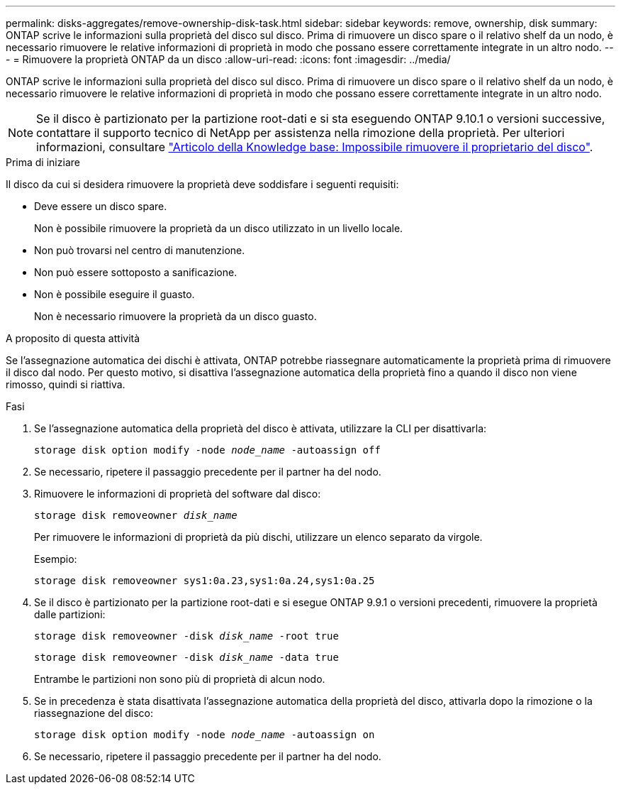 ---
permalink: disks-aggregates/remove-ownership-disk-task.html 
sidebar: sidebar 
keywords: remove, ownership, disk 
summary: ONTAP scrive le informazioni sulla proprietà del disco sul disco. Prima di rimuovere un disco spare o il relativo shelf da un nodo, è necessario rimuovere le relative informazioni di proprietà in modo che possano essere correttamente integrate in un altro nodo. 
---
= Rimuovere la proprietà ONTAP da un disco
:allow-uri-read: 
:icons: font
:imagesdir: ../media/


[role="lead"]
ONTAP scrive le informazioni sulla proprietà del disco sul disco. Prima di rimuovere un disco spare o il relativo shelf da un nodo, è necessario rimuovere le relative informazioni di proprietà in modo che possano essere correttamente integrate in un altro nodo.


NOTE: Se il disco è partizionato per la partizione root-dati e si sta eseguendo ONTAP 9.10.1 o versioni successive, contattare il supporto tecnico di NetApp per assistenza nella rimozione della proprietà. Per ulteriori informazioni, consultare link:https://kb.netapp.com/onprem/ontap/hardware/Error%3A_command_failed%3A_Failed_to_remove_the_owner_of_disk["Articolo della Knowledge base: Impossibile rimuovere il proprietario del disco"^].

.Prima di iniziare
Il disco da cui si desidera rimuovere la proprietà deve soddisfare i seguenti requisiti:

* Deve essere un disco spare.
+
Non è possibile rimuovere la proprietà da un disco utilizzato in un livello locale.

* Non può trovarsi nel centro di manutenzione.
* Non può essere sottoposto a sanificazione.
* Non è possibile eseguire il guasto.
+
Non è necessario rimuovere la proprietà da un disco guasto.



.A proposito di questa attività
Se l'assegnazione automatica dei dischi è attivata, ONTAP potrebbe riassegnare automaticamente la proprietà prima di rimuovere il disco dal nodo. Per questo motivo, si disattiva l'assegnazione automatica della proprietà fino a quando il disco non viene rimosso, quindi si riattiva.

.Fasi
. Se l'assegnazione automatica della proprietà del disco è attivata, utilizzare la CLI per disattivarla:
+
`storage disk option modify -node _node_name_ -autoassign off`

. Se necessario, ripetere il passaggio precedente per il partner ha del nodo.
. Rimuovere le informazioni di proprietà del software dal disco:
+
`storage disk removeowner _disk_name_`

+
Per rimuovere le informazioni di proprietà da più dischi, utilizzare un elenco separato da virgole.

+
Esempio:

+
....
storage disk removeowner sys1:0a.23,sys1:0a.24,sys1:0a.25
....
. Se il disco è partizionato per la partizione root-dati e si esegue ONTAP 9.9.1 o versioni precedenti, rimuovere la proprietà dalle partizioni:
+
--
`storage disk removeowner -disk _disk_name_ -root true`

`storage disk removeowner -disk _disk_name_ -data true`

Entrambe le partizioni non sono più di proprietà di alcun nodo.

--
. Se in precedenza è stata disattivata l'assegnazione automatica della proprietà del disco, attivarla dopo la rimozione o la riassegnazione del disco:
+
`storage disk option modify -node _node_name_ -autoassign on`

. Se necessario, ripetere il passaggio precedente per il partner ha del nodo.

